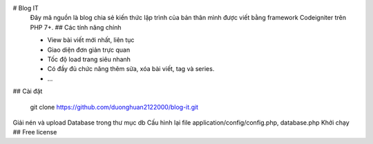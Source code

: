 # Blog IT
 Đây mã nguồn là blog chia sẻ kiến thức lập trình của bản thân mình được viết bằng framework Codeigniter trên PHP 7+.
 ## Các tính năng chính
 

 - View bài viết mới nhất, liên tục
 - Giao diện đơn giản trực quan
 - Tốc độ load trang siêu nhanh
 - Có đầy đủ chức năng thêm sửa, xóa bài viết, tag và series.
 - ...
## Cài đặt

    git clone https://github.com/duonghuan2122000/blog-it.git
Giải nén và upload Database trong thư mục db
Cấu hình lại file application/config/config.php, database.php
Khởi chạy
## Free license